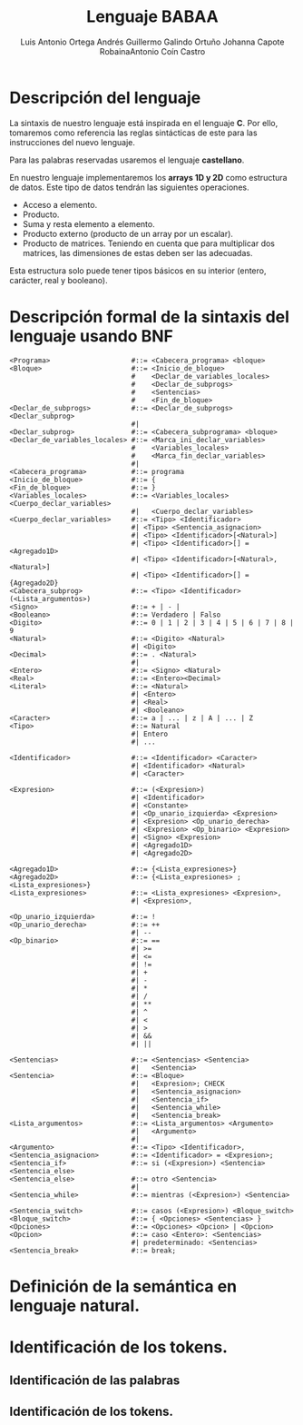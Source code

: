 #+options: toc:nil date:nil
#+BIND: org-latex-image-default-width 0.98\linewidth
#+TITLE: Lenguaje BABAA
#+AUTHOR: Luis Antonio Ortega Andrés @@latex: \\@@Guillermo Galindo Ortuño @@latex: \\@@ Johanna Capote Robaina@@latex: \\@@Antonio Coín Castro

#+LATEX_HEADER:\setlength{\parindent}{0in}
#+LATEX_HEADER: \usepackage[margin=0.5in]{geometry}
#+LATEX_HEADER: \usepackage{mathtools}

* Descripción del lenguaje

La sintaxis de nuestro lenguaje está inspirada en el lenguaje *C*. Por ello, tomaremos como referencia las reglas sintácticas de este para las instrucciones del nuevo lenguaje.

Para las palabras reservadas usaremos el lenguaje *castellano*.

En nuestro lenguaje implementaremos los *arrays 1D y 2D* como estructura de datos. Este tipo de datos tendrán las siguientes operaciones.

+ Acceso a elemento.
+ Producto.
+ Suma y resta elemento a elemento.
+ Producto externo (producto de un array por un escalar).
+ Producto de matrices. Teniendo en cuenta que para multiplicar dos matrices, las dimensiones de estas deben ser las adecuadas.

Esta estructura solo puede tener tipos básicos en su interior (entero, carácter, real y booleano).

* Descripción formal de la sintaxis del lenguaje usando BNF

#+BEGIN_SRC bnf
<Programa>                    #::= <Cabecera_programa> <bloque>
<Bloque>                      #::= <Inicio_de_bloque>
                              #    <Declar_de_variables_locales>
                              #    <Declar_de_subprogs>
                              #    <Sentencias>
                              #    <Fin_de_bloque>
<Declar_de_subprogs>          #::= <Declar_de_subprogs> <Declar_subprog>
                              #|
<Declar_subprog>              #::= <Cabecera_subprograma> <bloque>
<Declar_de_variables_locales> #::= <Marca_ini_declar_variables>
                              #    <Variables_locales>
                              #    <Marca_fin_declar_variables>
                              #|
<Cabecera_programa>           #::= programa
<Inicio_de_bloque>            #::= {
<Fin_de_bloque>               #::= }
<Variables_locales>           #::= <Variables_locales> <Cuerpo_declar_variables>
                              #|   <Cuerpo_declar_variables>
<Cuerpo_declar_variables>     #::= <Tipo> <Identificador>
                              #| <Tipo> <Sentencia_asignacion>
                              #| <Tipo> <Identificador>[<Natural>]
                              #| <Tipo> <Identificador>[] = <Agregado1D>
                              #| <Tipo> <Identificador>[<Natural>, <Natural>]
                              #| <Tipo> <Identificador>[] = {Agregado2D}
<Cabecera_subprog>            #::= <Tipo> <Identificador>(<Lista_argumentos>)
<Signo>                       #::= + | - |
<Booleano>                    #::= Verdadero | Falso
<Digito>                      #::= 0 | 1 | 2 | 3 | 4 | 5 | 6 | 7 | 8 | 9
<Natural>                     #::= <Digito> <Natural>
                              #| <Digito>
<Decimal>                     #::= . <Natural>
                              #|
<Entero>                      #::= <Signo> <Natural>
<Real>                        #::= <Entero><Decimal>
<Literal>                     #::= <Natural>
                              #| <Entero>
                              #| <Real>
                              #| <Booleano>
<Caracter>                    #::= a | ... | z | A | ... | Z
<Tipo>                        #::= Natural
                              #| Entero
                              #| ...

<Identificador>               #::= <Identificador> <Caracter>
                              #| <Identificador> <Natural>
                              #| <Caracter>

<Expresion>                   #::= (<Expresion>)
                              #| <Identificador>
                              #| <Constante>
                              #| <Op_unario_izquierda> <Expresion>
                              #| <Expresion> <Op_unario_derecha>
                              #| <Expresion> <Op_binario> <Expresion>
                              #| <Signo> <Expresion>
                              #| <Agregado1D>
                              #| <Agregado2D>

<Agregado1D>                  #::= {<Lista_expresiones>}
<Agregado2D>                  #::= {<Lista_expresiones> ; <Lista_expresiones>}
<Lista_expresiones>           #::= <Lista_expresiones> <Expresion>,
                              #| <Expresion>,

<Op_unario_izquierda>         #::= !
<Op_unario_derecha>           #::= ++
                              #| --
<Op_binario>                  #::= ==
                              #| >=
                              #| <=
                              #| !=
                              #| +
                              #| -
                              #| *
                              #| /
                              #| **
                              #| ^
                              #| <
                              #| >
                              #| &&
                              #| ||

<Sentencias>                  #::= <Sentencias> <Sentencia>
                              #|   <Sentencia>
<Sentencia>                   #::= <Bloque>
                              #|   <Expresion>; CHECK
                              #|   <Sentencia_asignacion>
                              #|   <Sentencia_if>
                              #|   <Sentencia_while>
                              #|   <Sentencia_break>
<Lista_argumentos>            #::= <Lista_argumentos> <Argumento>
                              #|   <Argumento>
                              #|
<Argumento>                   #::= <Tipo> <Identificador>,
<Sentencia_asignacion>        #::= <Identificador> = <Expresion>;
<Sentencia_if>                #::= si (<Expresion>) <Sentencia> <Sentencia_else>
<Sentencia_else>              #::= otro <Sentencia>
                              #|
<Sentencia_while>             #::= mientras (<Expresion>) <Sentencia>

<Sentencia_switch>            #::= casos (<Expresion>) <Bloque_switch>
<Bloque_switch>               #::= { <Opciones> <Sentencias> }
<Opciones>                    #::= <Opciones> <Opcion> | <Opcion>
<Opcion>                      #::= caso <Entero>: <Sentencias>
                              #| predeterminado: <Sentencias>
<Sentencia_break>             #::= break;
#+END_SRC

* Definición de la semántica en lenguaje natural.

* Identificación de los tokens.
** Identificación de las palabras

** Identificación de los tokens.
